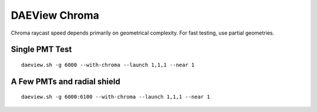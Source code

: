 DAEView Chroma
===============

Chroma raycast speed depends primarily on geometrical complexity.
For fast testing, use partial geometries.


Single PMT Test
-----------------

::

   daeview.sh -g 6000 --with-chroma --launch 1,1,1 --near 1


A Few PMTs and radial shield
-----------------------------

::

   daeview.sh -g 6000:6100 --with-chroma --launch 1,1,1 --near 1



